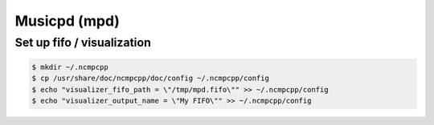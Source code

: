 Musicpd (mpd)
=============

Set up fifo / visualization
---------------------------

.. code-block:: sh

    $ mkdir ~/.ncmpcpp
    $ cp /usr/share/doc/ncmpcpp/doc/config ~/.ncmpcpp/config
    $ echo "visualizer_fifo_path = \"/tmp/mpd.fifo\"" >> ~/.ncmpcpp/config
    $ echo "visualizer_output_name = \"My FIFO\"" >> ~/.ncmpcpp/config
